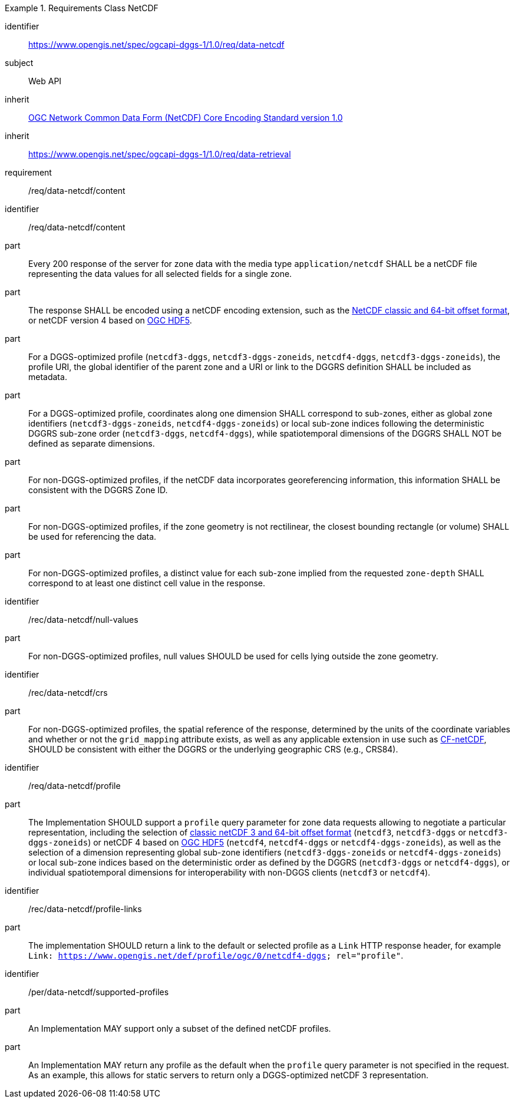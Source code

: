 [[rc_table-data_netcdf]]

[requirements_class]
.Requirements Class NetCDF
====
[%metadata]
identifier:: https://www.opengis.net/spec/ogcapi-dggs-1/1.0/req/data-netcdf
subject:: Web API
inherit:: <<OGC10-090r3, OGC Network Common Data Form (NetCDF) Core Encoding Standard version 1.0>>
inherit:: https://www.opengis.net/spec/ogcapi-dggs-1/1.0/req/data-retrieval
requirement:: /req/data-netcdf/content
====

[requirement]
====
[%metadata]
identifier:: /req/data-netcdf/content
part:: Every 200 response of the server for zone data with the media type `application/netcdf` SHALL be a netCDF file representing the data values for all selected fields for a single zone.
part:: The response SHALL be encoded using a netCDF encoding extension, such as the https://portal.ogc.org/files/?artifact_id=43734[NetCDF classic and 64-bit offset format], or netCDF version 4 based on
https://docs.ogc.org/is/18-043r3/18-043r3.html[OGC HDF5].
part:: For a DGGS-optimized profile (`netcdf3-dggs`, `netcdf3-dggs-zoneids`, `netcdf4-dggs`, `netcdf3-dggs-zoneids`), the profile URI, the global identifier of the parent zone and a URI or link to the
DGGRS definition SHALL be included as metadata.
part:: For a DGGS-optimized profile, coordinates along one dimension SHALL correspond to sub-zones, either as global zone identifiers (`netcdf3-dggs-zoneids`, `netcdf4-dggs-zoneids`) or
local sub-zone indices following the deterministic DGGRS sub-zone order (`netcdf3-dggs`, `netcdf4-dggs`), while spatiotemporal dimensions of the DGGRS SHALL NOT be defined as separate dimensions.
part:: For non-DGGS-optimized profiles, if the netCDF data incorporates georeferencing information, this information SHALL be consistent with the DGGRS Zone ID.
part:: For non-DGGS-optimized profiles, if the zone geometry is not rectilinear, the closest bounding rectangle (or volume) SHALL be used for referencing the data.
part:: For non-DGGS-optimized profiles, a distinct value for each sub-zone implied from the requested `zone-depth` SHALL correspond to at least one distinct cell value in the response.
====

[recommendation]
====
[%metadata]
identifier:: /rec/data-netcdf/null-values
part:: For non-DGGS-optimized profiles, null values SHOULD be used for cells lying outside the zone geometry.
====

[recommendation]
====
[%metadata]
identifier:: /rec/data-netcdf/crs
part:: For non-DGGS-optimized profiles, the spatial reference of the response, determined by the units of the coordinate variables and whether or not the `grid_mapping` attribute exists, as well
as any applicable extension in use such as https://portal.ogc.org/files/?artifact_id=51908[CF-netCDF], SHOULD be consistent with either the DGGRS or the underlying geographic CRS (e.g., CRS84).
====

[recommendation]
====
[%metadata]
identifier:: /req/data-netcdf/profile
part:: The Implementation SHOULD support a `profile` query parameter for zone data requests allowing to negotiate a particular representation, including the selection of
https://portal.ogc.org/files/?artifact_id=43734[classic netCDF 3 and 64-bit offset format] (`netcdf3`, `netcdf3-dggs` or `netcdf3-dggs-zoneids`) or netCDF 4 based on
https://docs.ogc.org/is/18-043r3/18-043r3.html[OGC HDF5] (`netcdf4`, `netcdf4-dggs` or `netcdf4-dggs-zoneids`), as well as the selection of a dimension representing global sub-zone identifiers (`netcdf3-dggs-zoneids` or `netcdf4-dggs-zoneids`) or
local sub-zone indices based on the deterministic order as defined by the DGGRS (`netcdf3-dggs` or `netcdf4-dggs`),
or individual spatiotemporal dimensions for interoperability with non-DGGS clients (`netcdf3` or `netcdf4`).
====

[recommendation]
====
[%metadata]
identifier:: /rec/data-netcdf/profile-links
part:: The implementation SHOULD return a link to the default or selected profile as a `Link` HTTP response header, for example `Link: https://www.opengis.net/def/profile/ogc/0/netcdf4-dggs; rel="profile"`.
====

[permission]
====
[%metadata]
identifier:: /per/data-netcdf/supported-profiles
part:: An Implementation MAY support only a subset of the defined netCDF profiles.
part:: An Implementation MAY return any profile as the default when the `profile` query parameter is not specified in the request. As an example, this allows for static servers to return only a DGGS-optimized netCDF 3 representation.
====
